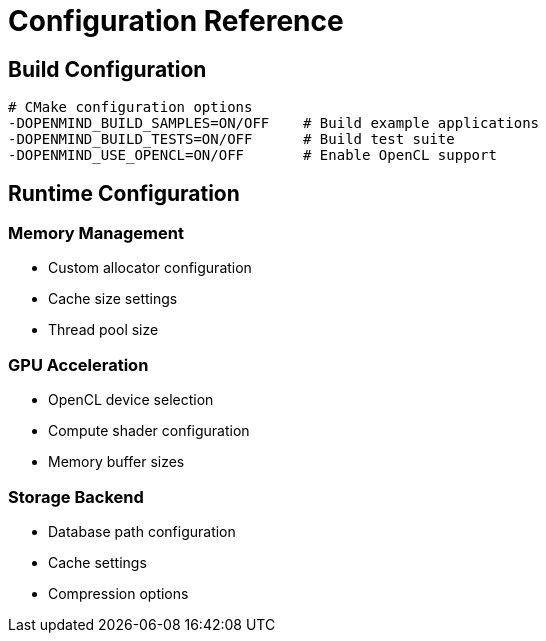 = Configuration Reference
:description: Configuration options for OpenMind

== Build Configuration

[source,bash]
----
# CMake configuration options
-DOPENMIND_BUILD_SAMPLES=ON/OFF    # Build example applications
-DOPENMIND_BUILD_TESTS=ON/OFF      # Build test suite
-DOPENMIND_USE_OPENCL=ON/OFF       # Enable OpenCL support
----

== Runtime Configuration

=== Memory Management

* Custom allocator configuration
* Cache size settings
* Thread pool size

=== GPU Acceleration

* OpenCL device selection
* Compute shader configuration
* Memory buffer sizes

=== Storage Backend

* Database path configuration
* Cache settings
* Compression options
